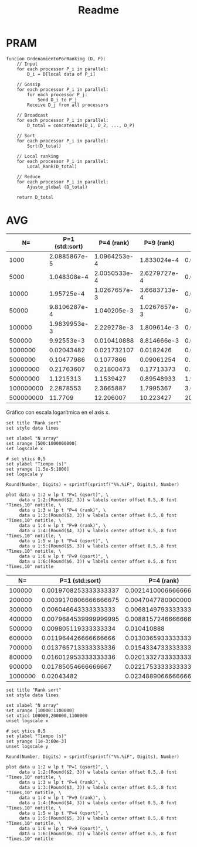 #+title: Readme

* PRAM
#+begin_src
funcion OrdenamientoPorRanking (D, P):
    // Input
    for each processor P_i in parallel:
        D_i = D[local data of P_i]

    // Gossip
    for each processor P_i in parallel:
        for each processor P_j:
            Send D_i to P_j
        Receive D_j from all processors

    // Broadcast
    for each processor P_i in parallel:
        D_total = concatenate(D_1, D_2, ..., D_P)

    // Sort
    for each processor P_i in parallel:
        Sort(D_total)

    // Local ranking
    for each processor P_i in parallel:
        Local_Rank(D_total)

    // Reduce
    for each processor P_i in parallel:
        Ajuste_global (D_total)

    return D_total
#+end_src

* Times :noexport:
** P=1 (sequential qsort)
*** N=500000000
#+NAME: p1-500000000
|   Times |
|---------|
| 11836.2 |
| 11681.4 |
| 11603.1 |
| 11774.2 |
| 11486.4 |
| 11871.4 |
| 11787.3 |
| 11594.5 |
| 11683.3 |
| 11804.3 |
| 12078.6 |
| 12158.3 |
|   11646 |
|   11690 |
| 11868.5 |
|---------|
| 11770.9 |
#+TBLFM: @>=vmean(@I..II)
*** N=100000000
|     Times |
|-----------|
|   2359.04 |
|   2311.69 |
|   2309.46 |
|   2272.94 |
|   2295.89 |
|   2292.09 |
|   2256.03 |
|   2229.46 |
|   2280.09 |
|   2332.85 |
|   2283.98 |
|   2286.97 |
|   2293.79 |
|   2266.04 |
|   2247.51 |
|-----------|
| 2287.8553 |
#+TBLFM: @>=vmean(@I..II)
*** N=50000000
|     Times |
|-----------|
|   1098.46 |
|   1163.97 |
|   1116.42 |
|   1168.63 |
|   1157.56 |
|   1144.96 |
|   1127.27 |
|   1102.23 |
|   1089.54 |
|   1098.99 |
|   1067.16 |
|   1101.99 |
|   1133.83 |
|   1096.59 |
|   1155.37 |
|-----------|
| 1121.5313 |
#+TBLFM: @>=vmean(@I..II)
*** N=10000000
|     Times |
|-----------|
|   216.453 |
|    211.36 |
|    222.96 |
|   222.971 |
|    206.24 |
|   221.642 |
|   218.791 |
|   211.341 |
|   215.463 |
|   223.251 |
|   215.633 |
|   223.274 |
|   218.363 |
|   218.764 |
|   218.035 |
|-----------|
| 217.63607 |
#+TBLFM: @>=vmean(@I..II)
*** N=5000000
|     Times |
|-----------|
|   107.331 |
|   106.867 |
|   113.764 |
|   102.865 |
|   103.546 |
|    104.25 |
|   101.949 |
|   104.765 |
|   99.2519 |
|   105.196 |
|   102.417 |
|   104.597 |
|   105.591 |
|   104.934 |
|   104.374 |
|-----------|
| 104.77986 |
#+TBLFM: @>=vmean(@I..II)
*** N=1000000
|    Times |
|----------|
|  19.8837 |
|  20.0641 |
|  20.8374 |
|  20.8026 |
|  20.3049 |
|  20.1535 |
|  20.1396 |
|  20.4274 |
|  19.9693 |
|  20.1056 |
|  20.3005 |
|  20.2483 |
|  20.7728 |
|  20.8273 |
|  21.6853 |
|----------|
| 20.43482 |
#+TBLFM: @>=vmean(@I..II)
*** N=500000
|   Times |
|---------|
| 9.61492 |
| 10.0617 |
| 10.2132 |
| 9.91879 |
| 9.96613 |
|  10.111 |
| 9.73427 |
|  10.235 |
| 9.90571 |
| 9.91918 |
| 10.0176 |
| 9.91351 |
| 9.66452 |
| 9.87855 |
| 9.72887 |
|---------|
| 9.92553 |
#+TBLFM: @>=vmean(@I..II)
|
*** N=100000
|     Times |
|-----------|
|   1.99348 |
|   2.10652 |
|   2.12001 |
|   1.89952 |
|   1.95757 |
|   1.96001 |
|   2.04618 |
|   1.88429 |
|   1.96357 |
|   1.98624 |
|   1.92912 |
|   1.95971 |
|   1.97968 |
|   1.95172 |
|   2.02231 |
|-----------|
| 1.9839953 |
#+TBLFM: @>=vmean(@I..II)
*** N=50000
|      Times |
|------------|
|   0.964666 |
|   0.970547 |
|   0.991235 |
|     1.0082 |
|   0.987639 |
|   0.994021 |
|   0.985364 |
|    1.00791 |
|   0.956931 |
|   0.955989 |
|   0.975095 |
|    1.02446 |
|   0.970576 |
|   0.992358 |
|   0.930952 |
|------------|
| 0.98106287 |
#+TBLFM: @>=vmean(@I..II)
*** N=10000
|    Times |
|----------|
| 0.194336 |
| 0.190929 |
| 0.195127 |
| 0.194296 |
| 0.187292 |
| 0.193835 |
| 0.192933 |
| 0.192903 |
| 0.192221 |
| 0.189317 |
| 0.194536 |
| 0.241635 |
| 0.189927 |
| 0.193264 |
| 0.193324 |
|----------|
| 0.195725 |
#+TBLFM: @>=vmean(@I..II)
*** N=5000
|     Times |
|-----------|
|  0.097533 |
|  0.096772 |
|  0.096742 |
|  0.144472 |
|  0.141276 |
|  0.098526 |
|    0.0957 |
|  0.098916 |
|  0.099257 |
|  0.097113 |
|  0.113504 |
|  0.101802 |
|  0.096733 |
|  0.097464 |
|  0.096652 |
|-----------|
| 0.1048308 |
#+TBLFM: @>=vmean(@I..II)
*** N=1000
|       Times |
|-------------|
|    0.019937 |
|    0.019717 |
|    0.019336 |
|    0.020759 |
|    0.019808 |
|    0.020038 |
|    0.021039 |
|    0.020439 |
|    0.020067 |
|    0.020088 |
|    0.020669 |
|    0.031018 |
|    0.020268 |
|    0.019957 |
|    0.020148 |
|-------------|
| 0.020885867 |
#+TBLFM: @>=vmean(@I..II)
** P=4
*** N=500_000_000
|     Times |
|-----------|
|   11.9854 |
|    12.085 |
|   12.4196 |
|   12.1375 |
|   12.1786 |
|   12.2377 |
|   12.1523 |
|    12.206 |
|   12.2856 |
|    12.341 |
|   12.0619 |
|   12.4067 |
|   12.2172 |
|   12.1725 |
|   12.2031 |
|-----------|
| 12.206007 |
#+TBLFM: @>=vmean(@I..II)

*** N=100_000_000
|     Times |
|-----------|
|   2.37269 |
|   2.33668 |
|   2.37415 |
|   2.36766 |
|   2.34515 |
|   2.31952 |
|    2.3628 |
|   2.36924 |
|   2.40403 |
|   2.33064 |
|   2.39081 |
|   2.33912 |
|   2.38557 |
|   2.37424 |
|   2.42653 |
|-----------|
| 2.3665887 |
#+TBLFM: @>=vmean(@I..II)

*** N=50_000_000
|     Times |
|-----------|
|   1.14774 |
|   1.14806 |
|   1.14806 |
|   1.14094 |
|   1.16005 |
|   1.14827 |
|   1.14795 |
|   1.16432 |
|    1.1505 |
|   1.17075 |
|   1.18675 |
|    1.1485 |
|   1.14978 |
|   1.14948 |
|   1.14799 |
|-----------|
| 1.1539427 |
#+TBLFM: @>=vmean(@I..II)
*** N=10_000_000
|      Times |
|------------|
|   0.214832 |
|   0.213234 |
|    0.21725 |
|   0.228151 |
|   0.214438 |
|   0.217078 |
|   0.217466 |
|   0.217264 |
|   0.213931 |
|   0.215096 |
|   0.237465 |
|   0.217026 |
|   0.214749 |
|   0.214777 |
|   0.217314 |
|------------|
| 0.21800473 |
#+TBLFM: @>=vmean(@I..II)
*** N=5_000_000
|     Times |
|-----------|
|  0.106227 |
|  0.103344 |
|  0.102464 |
|  0.110607 |
|  0.112389 |
|  0.104836 |
|  0.126859 |
|  0.114606 |
|   0.10496 |
|   0.10498 |
|  0.107648 |
|  0.103922 |
|  0.106125 |
|  0.103443 |
|  0.104389 |
|-----------|
| 0.1077866 |
#+TBLFM: @>=vmean(@I..II)
*** N=1_000_000
|       Times |
|-------------|
|    0.020309 |
|   0.0305652 |
|   0.0193713 |
|   0.0288837 |
|   0.0195555 |
|   0.0190726 |
|   0.0309978 |
|   0.0190157 |
|   0.0190074 |
|   0.0191866 |
|   0.0186372 |
|   0.0188503 |
|   0.0233509 |
|   0.0188432 |
|   0.0203352 |
|-------------|
| 0.021732107 |
#+TBLFM: @>=vmean(@I..II)
*** N=500_000
|       Times |
|-------------|
|  0.00957972 |
|   0.0102996 |
|  0.00935124 |
|    0.014774 |
|  0.00924858 |
|  0.00943383 |
|  0.00956534 |
|   0.0094168 |
|  0.00922979 |
|   0.0130409 |
|  0.00958978 |
|  0.00913657 |
|   0.0149147 |
|   0.0094626 |
|  0.00911987 |
|-------------|
| 0.010410888 |
#+TBLFM: @>=vmean(@I..II)

*** N=100_000
|       Times |
|-------------|
|  0.00185136 |
|  0.00294096 |
|  0.00295985 |
|   0.0018275 |
|   0.0021004 |
|  0.00197259 |
|  0.00189924 |
|  0.00285727 |
|  0.00292698 |
|  0.00181025 |
|   0.0018057 |
|  0.00174757 |
|   0.0030332 |
|  0.00185001 |
|  0.00185629 |
|-------------|
| 2.229278e-3 |
#+TBLFM: @>=vmean(@I..II)

*** N=50_000
|       Times |
|-------------|
|  0.00143035 |
| 0.000993199 |
| 0.000946983 |
| 0.000962922 |
| 0.000900235 |
|  0.00146586 |
|  0.00108822 |
| 0.000976007 |
| 0.000947574 |
|  0.00108013 |
| 0.000906717 |
| 0.000927436 |
| 0.000946131 |
|  0.00104268 |
| 0.000988631 |
|-------------|
| 1.040205e-3 |
#+TBLFM: @>=vmean(@I..II)
*** N=10_000
|        Times |
|--------------|
|  0.000922035 |
|   0.00101953 |
|   0.00102093 |
|   0.00109607 |
|    0.0011332 |
|   0.00116968 |
|   0.00105535 |
|  0.000960217 |
|   0.00106441 |
|   0.00113329 |
|  0.000942414 |
|  0.000911616 |
|   0.00101695 |
|   0.00100327 |
|  0.000952523 |
|--------------|
| 1.0267657e-3 |
#+TBLFM: @>=vmean(@I..II)
*** N=5000
|        Times |
|--------------|
|  0.000147628 |
|   0.00017563 |
|  0.000173827 |
|    0.0001485 |
|  0.000246725 |
|  0.000222649 |
|  0.000143159 |
|   0.00024446 |
|  0.000194496 |
|  0.000252024 |
|  0.000214794 |
|  0.000194215 |
|  0.000200718 |
|  0.000277512 |
|  0.000171243 |
|--------------|
| 2.0050533e-4 |
#+TBLFM: @>=vmean(@I..II)
*** N=1000
|        Times |
|--------------|
|  0.000124675 |
|   8.0472e-05 |
|  0.000147177 |
|   9.8836e-05 |
|    7.454e-05 |
|   9.9628e-05 |
|   8.3668e-05 |
|  0.000195599 |
|  0.000104667 |
|   6.0835e-05 |
|   0.00013281 |
|  0.000124113 |
|  0.000169188 |
|   6.5544e-05 |
|   8.2886e-05 |
|--------------|
| 1.0964253e-4 |
#+TBLFM: @>=vmean(@I..II)
** P=9
*** N=500_000_000
|     Times |
|-----------|
|   10.5568 |
|   10.2295 |
|   10.0926 |
|   10.2135 |
|   10.1392 |
|   10.1943 |
|    10.333 |
|    10.286 |
|   10.2512 |
|   10.2125 |
|   10.1615 |
|   10.0575 |
|   10.2178 |
|   10.2647 |
|   10.1413 |
|-----------|
| 10.223427 |
#+TBLFM: @>=vmean(@I..II)

*** N=100_000_000
|     Times |
|-----------|
|   1.76244 |
|   1.79026 |
|   1.76099 |
|   1.79392 |
|   1.76428 |
|   1.78925 |
|   1.77212 |
|   1.80996 |
|   1.84224 |
|   1.87034 |
|   1.79558 |
|   1.74251 |
|   1.92039 |
|   1.83361 |
|   1.74516 |
|-----------|
| 1.7995367 |
#+TBLFM: @>=vmean(@I..II)

*** N=50_000_000
|      Times |
|------------|
|   0.912853 |
|   0.908202 |
|    1.00426 |
|   0.872046 |
|   0.879812 |
|   0.881684 |
|   0.890281 |
|   0.888969 |
|   0.875755 |
|   0.871943 |
|   0.910723 |
|   0.920692 |
|   0.880821 |
|   0.855717 |
|   0.878582 |
|------------|
| 0.89548933 |
#+TBLFM: @>=vmean(@I..II)

*** N=10_000_000
|      Times |
|------------|
|   0.169689 |
|   0.175756 |
|   0.186767 |
|   0.159787 |
|   0.174333 |
|   0.166739 |
|    0.19623 |
|   0.176691 |
|   0.177048 |
|   0.170431 |
|    0.16824 |
|   0.174173 |
|    0.20889 |
|   0.179143 |
|   0.173089 |
|------------|
| 0.17713373 |
#+TBLFM: @>=vmean(@I..II)

*** N=5_000_000
|      Times |
|------------|
|   0.106502 |
|   0.100223 |
|  0.0873907 |
|  0.0818518 |
|   0.094068 |
|  0.0985515 |
|    0.10366 |
|   0.105537 |
|  0.0829772 |
|  0.0814877 |
|  0.0761037 |
|  0.0747617 |
|  0.0824687 |
|  0.0999995 |
|  0.0836056 |
|------------|
| 0.09061254 |
#+TBLFM: @>=vmean(@I..II)
*** N=1_000_000
|     Times |
|-----------|
| 0.0186804 |
| 0.0188324 |
| 0.0198829 |
| 0.0191226 |
| 0.0190888 |
| 0.0186813 |
| 0.0136708 |
| 0.0190417 |
| 0.0189241 |
| 0.0202464 |
| 0.0139778 |
| 0.0147278 |
| 0.0198389 |
| 0.0188412 |
| 0.0200819 |
|-----------|
| 0.0182426 |
#+TBLFM: @>=vmean(@I..II)
*** N=500_000
|       Times |
|-------------|
|  0.00920186 |
|  0.00886258 |
|  0.00929042 |
|  0.00905367 |
|   0.0088843 |
|  0.00932697 |
|  0.00906133 |
|  0.00869288 |
|  0.00661893 |
|   0.0091619 |
|  0.00864756 |
|  0.00810507 |
|  0.00927937 |
|  0.00876069 |
|  0.00927246 |
|-------------|
| 8.814666e-3 |
#+TBLFM: @>=vmean(@I..II)
*** N=100_000
|       Times |
|-------------|
|  0.00169209 |
|   0.0021429 |
|  0.00178477 |
|  0.00206034 |
|  0.00139046 |
|  0.00180483 |
|  0.00199125 |
|  0.00143927 |
|  0.00182016 |
|  0.00211178 |
|  0.00205388 |
|  0.00172594 |
|  0.00132597 |
|  0.00182385 |
|  0.00197672 |
|-------------|
| 1.809614e-3 |
#+TBLFM: @>=vmean(@I..II)
*** N=50_000
|        Times |
|--------------|
|  0.000922035 |
|   0.00101953 |
|   0.00102093 |
|   0.00109607 |
|    0.0011332 |
|   0.00116968 |
|   0.00105535 |
|  0.000960217 |
|   0.00106441 |
|   0.00113329 |
|  0.000942414 |
|  0.000911616 |
|   0.00101695 |
|   0.00100327 |
|  0.000952523 |
|--------------|
| 1.0267657e-3 |
#+TBLFM: @>=vmean(@I..II)
*** N=10_000
|        Times |
|--------------|
|  0.000342324 |
|  0.000461809 |
|  0.000391798 |
|  0.000321826 |
|  0.000317888 |
|  0.000279997 |
|  0.000436522 |
|  0.000395775 |
|  0.000380466 |
|   0.00034528 |
|  0.000301928 |
|  0.000406575 |
|  0.000332706 |
|  0.000445359 |
|  0.000342304 |
|--------------|
| 3.6683713e-4 |
#+TBLFM: @>=vmean(@I..II)
*** N=5000
|        Times |
|--------------|
|  0.000280618 |
|  0.000234752 |
|  0.000234572 |
|  0.000264899 |
|  0.000249179 |
|  0.000225314 |
|   0.00032402 |
|  0.000273174 |
|  0.000248929 |
|  0.000263746 |
|  0.000220715 |
|  0.000297219 |
|  0.000301758 |
|  0.000227328 |
|  0.000295736 |
|--------------|
| 2.6279727e-4 |
#+TBLFM: @>=vmean(@I..II)
*** N=1000
|       Times |
|-------------|
|  0.00012749 |
| 0.000229382 |
| 0.000178906 |
| 0.000136216 |
| 0.000214263 |
| 0.000242016 |
| 0.000126879 |
| 0.000227599 |
| 0.000216949 |
| 0.000173216 |
| 0.000131408 |
| 0.000173446 |
| 0.000179227 |
|  0.00018076 |
| 0.000211779 |
|-------------|
| 1.833024e-4 |
#+TBLFM: @>=vmean(@I..II)
* AVG
#+NAME: avgs-table
|        N= | P=1 (std::sort) |   P=4 (rank) |   P=9 (rank) |            P=4 (qsort) |            P=9 (qsort) |
|-----------+-----------------+--------------+--------------+------------------------+------------------------|
|      1000 |    2.0885867e-5 | 1.0964253e-4 |  1.833024e-4 |  0.0001451305333333333 |  0.0004695903333333334 |
|      5000 |     1.048308e-4 | 2.0050533e-4 | 2.6279727e-4 | 0.00020618733333333328 | 0.00041046246666666663 |
|     10000 |      1.95725e-4 | 1.0267657e-3 | 3.6683713e-4 |           0.0003160728 |  0.0005392963333333334 |
|     50000 |    9.8106287e-4 |  1.040205e-3 | 1.0267657e-3 |  0.0016373073333333335 |  0.0010801833333333331 |
|    100000 |    1.9839953e-3 |  2.229278e-3 |  1.809614e-3 |   0.002828417333333333 |   0.002832840666666667 |
|    500000 |      9.92553e-3 |  0.010410888 |  8.814666e-3 |   0.012963273333333336 |   0.010005175333333333 |
|   1000000 |      0.02043482 |  0.021732107 |    0.0182426 |    0.04403262666666666 |             0.02997538 |
|   5000000 |      0.10477986 |    0.1077866 |   0.09061254 |    0.17119820000000002 |    0.08264712666666667 |
|  10000000 |      0.21763607 |   0.21800473 |   0.17713373 |     0.3495047333333334 |    0.18528286666666668 |
|  50000000 |       1.1215313 |    1.1539427 |   0.89548933 |      1.969305333333334 |               1.205424 |
| 100000000 |       2.2878553 |    2.3665887 |    1.7995367 |      3.677351428571428 |     1.8469986666666667 |
| 500000000 |         11.7709 |    12.206007 |    10.223427 |      20.80092666666667 |      9.721366000000002 |

Gráfico con escala logarítmica en el axis x.
#+BEGIN_SRC gnuplot :var data=avgs-table :file rank-sort-avgs.png :export results
set title "Rank sort"
set style data lines

set xlabel "N array"
set xrange [500:1000000000]
set logscale x

# set ytics 0,5
set ylabel "Tiempo (s)"
set yrange [1.5e-5:1000]
set logscale y

Round(Number, Digits) = sprintf(sprintf("%%.%iF", Digits), Number)

plot data u 1:2 w lp t "P=1 (qsort)", \
     data u 1:2:(Round($2, 3)) w labels center offset 0.5,.8 font "Times,10" notitle, \
     data u 1:3 w lp t "P=4 (rank)", \
     data u 1:3:(Round($3, 3)) w labels center offset 0.5,.8 font "Times,10" notitle, \
     data u 1:4 w lp t "P=9 (rank)", \
     data u 1:4:(Round($4, 3)) w labels center offset 0.5,.8 font "Times,10" notitle, \
     data u 1:5 w lp t "P=4 (qsort)", \
     data u 1:5:(Round($5, 3)) w labels center offset 0.5,.8 font "Times,10" notitle, \
     data u 1:6 w lp t "P=9 (qsort)", \
     data u 1:6:(Round($6, 3)) w labels center offset 0.5,.8 font "Times,10" notitle
#+END_SRC

#+RESULTS:
[[file:rank-sort-avgs.png]]

#+NAME: sort-avgs-1e5
|      N= |       P=1 (std::sort) |            P=4 (rank) |            P=9 (rank) |          P=4 (qsort) |           P=9 (qsort) |
|---------+-----------------------+-----------------------+-----------------------+----------------------+-----------------------|
|  100000 | 0.0019708253333333337 | 0.0021410006666666664 | 0.0018854226666666668 | 0.002828417333333333 |  0.002832840666666667 |
|  200000 | 0.0039170806666666675 |  0.004704778000000001 | 0.0036608066666666667 | 0.006830463999999999 |  0.003994736666666667 |
|  300000 |  0.006046643333333333 |  0.006814979333333333 |           0.005428682 | 0.008703019999999999 | 0.0051534853333333325 |
|  400000 | 0.0079684539999999995 |  0.008815724666666667 |  0.007187404666666667 | 0.008549201999999999 |  0.008192475333333333 |
|  500000 |  0.009805119333333334 |           0.010410888 |  0.009082398000000002 | 0.012963273333333336 |  0.010005175333333333 |
|  600000 |  0.011964426666666666 |  0.013036593333333336 |  0.010955041999999998 | 0.014863280000000001 |  0.010140643333333336 |
|  700000 |  0.013765713333333336 |  0.015433473333333331 |            0.01299806 | 0.025166399999999995 |  0.015238566666666667 |
|  800000 |  0.016012953333333336 |   0.02013327333333333 |  0.014772453333333336 | 0.020777706666666666 |   0.01908395333333333 |
|  900000 |   0.01785054666666667 |   0.02217533333333333 |            0.01733084 | 0.026050686666666663 |   0.02116259333333333 |
| 1000000 |            0.02043482 |  0.023488906666666667 |             0.0191076 |  0.04403262666666666 |            0.02997538 |

#+BEGIN_SRC gnuplot :var data=sort-avgs-1e5 :file sorts-1e5.png :export results
set title "Rank sort"
set style data lines

set xlabel "N array"
set xrange [10000:1100000]
set xtics 100000,200000,1100000
unset logscale x

# set ytics 0,5
set ylabel "Tiempo (s)"
set yrange [1e-3:60e-3]
unset logscale y

Round(Number, Digits) = sprintf(sprintf("%%.%iF", Digits), Number)

plot data u 1:2 w lp t "P=1 (qsort)", \
     data u 1:2:(Round($2, 3)) w labels center offset 0.5,.8 font "Times,10" notitle, \
     data u 1:3 w lp t "P=4 (rank)", \
     data u 1:3:(Round($3, 3)) w labels center offset 0.5,.8 font "Times,10" notitle, \
     data u 1:4 w lp t "P=9 (rank)", \
     data u 1:4:(Round($4, 3)) w labels center offset 0.5,.8 font "Times,10" notitle, \
     data u 1:5 w lp t "P=4 (qsort)", \
     data u 1:5:(Round($5, 3)) w labels center offset 0.5,.8 font "Times,10" notitle, \
     data u 1:6 w lp t "P=9 (qsort)", \
     data u 1:6:(Round($6, 3)) w labels center offset 0.5,.8 font "Times,10" notitle
#+END_SRC

#+RESULTS:
[[file:sorts-1e5.png]]
